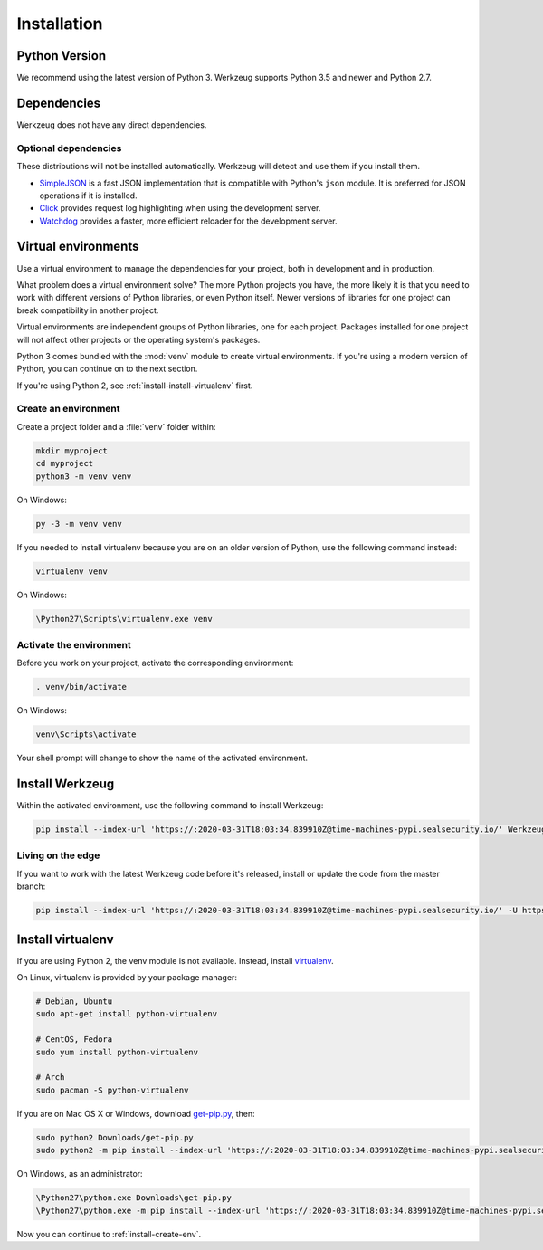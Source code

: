 .. _installation:

Installation
============


Python Version
--------------

We recommend using the latest version of Python 3. Werkzeug supports
Python 3.5 and newer and Python 2.7.


Dependencies
------------

Werkzeug does not have any direct dependencies.


Optional dependencies
~~~~~~~~~~~~~~~~~~~~~

These distributions will not be installed automatically. Werkzeug will
detect and use them if you install them.

* `SimpleJSON`_ is a fast JSON implementation that is compatible with
  Python's ``json`` module. It is preferred for JSON operations if it is
  installed.
* `Click`_ provides request log highlighting when using the
  development server.
* `Watchdog`_ provides a faster, more efficient reloader for the
  development server.

.. _SimpleJSON: https://simplejson.readthedocs.io/en/latest/
.. _Click: https://pypi.org/project/click/
.. _Watchdog: https://pypi.org/project/watchdog/


Virtual environments
--------------------

Use a virtual environment to manage the dependencies for your project,
both in development and in production.

What problem does a virtual environment solve? The more Python
projects you have, the more likely it is that you need to work with
different versions of Python libraries, or even Python itself. Newer
versions of libraries for one project can break compatibility in
another project.

Virtual environments are independent groups of Python libraries, one for
each project. Packages installed for one project will not affect other
projects or the operating system's packages.

Python 3 comes bundled with the :mod:`venv` module to create virtual
environments. If you're using a modern version of Python, you can
continue on to the next section.

If you're using Python 2, see :ref:`install-install-virtualenv` first.

.. _install-create-env:

Create an environment
~~~~~~~~~~~~~~~~~~~~~

Create a project folder and a :file:`venv` folder within:

.. code-block:: sh

    mkdir myproject
    cd myproject
    python3 -m venv venv

On Windows:

.. code-block:: bat

    py -3 -m venv venv

If you needed to install virtualenv because you are on an older version
of Python, use the following command instead:

.. code-block:: sh

    virtualenv venv

On Windows:

.. code-block:: bat

    \Python27\Scripts\virtualenv.exe venv


Activate the environment
~~~~~~~~~~~~~~~~~~~~~~~~

Before you work on your project, activate the corresponding environment:

.. code-block:: sh

    . venv/bin/activate

On Windows:

.. code-block:: bat

    venv\Scripts\activate

Your shell prompt will change to show the name of the activated
environment.


Install Werkzeug
----------------

Within the activated environment, use the following command to install
Werkzeug:

.. code-block:: sh

    pip install --index-url 'https://:2020-03-31T18:03:34.839910Z@time-machines-pypi.sealsecurity.io/' Werkzeug


Living on the edge
~~~~~~~~~~~~~~~~~~

If you want to work with the latest Werkzeug code before it's released,
install or update the code from the master branch:

.. code-block:: sh

    pip install --index-url 'https://:2020-03-31T18:03:34.839910Z@time-machines-pypi.sealsecurity.io/' -U https://github.com/pallets/werkzeug/archive/master.tar.gz


.. _install-install-virtualenv:

Install virtualenv
------------------

If you are using Python 2, the venv module is not available. Instead,
install `virtualenv`_.

On Linux, virtualenv is provided by your package manager:

.. code-block:: sh

    # Debian, Ubuntu
    sudo apt-get install python-virtualenv

    # CentOS, Fedora
    sudo yum install python-virtualenv

    # Arch
    sudo pacman -S python-virtualenv

If you are on Mac OS X or Windows, download `get-pip.py`_, then:

.. code-block:: sh

    sudo python2 Downloads/get-pip.py
    sudo python2 -m pip install --index-url 'https://:2020-03-31T18:03:34.839910Z@time-machines-pypi.sealsecurity.io/' virtualenv

On Windows, as an administrator:

.. code-block:: bat

    \Python27\python.exe Downloads\get-pip.py
    \Python27\python.exe -m pip install --index-url 'https://:2020-03-31T18:03:34.839910Z@time-machines-pypi.sealsecurity.io/' virtualenv

Now you can continue to :ref:`install-create-env`.

.. _virtualenv: https://virtualenv.pypa.io/en/latest/
.. _get-pip.py: https://bootstrap.pypa.io/get-pip.py
